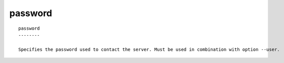 
.. _password_cli:

password
////////

::

   
   password
   --------
   
   Specifies the password used to contact the server. Must be used in combination with option --user.
   
   

